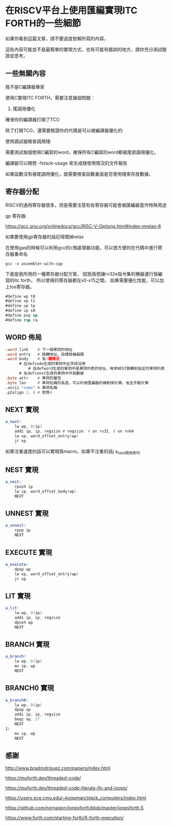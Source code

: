 * 在RISCV平台上使用匯編實現ITC FORTH的一些細節

如果你看到這篇文章，請不要過度依賴所寫的內容，

這些內容可能並不是最簡單的實現方式，也有可能有錯誤的地方，請你充分測試驗證並思考。

** 一些無關內容

我不是C編譯器專家

使用C實現ITC FORTH，需要注意幾個問題：

1. 尾調用優化

確保你的編譯器打開了TCO

除了打開TCO，還需要驗證你的代碼是可以被編譯器優化的:

使用調試器檢查調用棧:

[[file:forth-in-c-checkstackusage.png]]

[[file:forth-in-c-loop-test.png]]

需要測試每個使用C編寫的word，確保所有C編寫的word都被尾部調用優化。

編譯器可以開啓 -fstack-usage 來生成棧使用情況的文件報告

如果函數沒有被尾調用優化，就需要檢查函數裏面是否使用棧來存放數據。

** 寄存器分配 

RISCV的通用寄存器很多，但是需要注意有些寄存器可能會被匯編器當作特殊用途

gp 寄存器:

https://gcc.gnu.org/onlinedocs/gcc/RISC-V-Options.html#index-mrelax-6

如果要使用gp寄存器的話記得關掉relax

在使用gas的時候可以利用gcc的c預處理器功能，可以很方便的在代碼中進行寄存器重命名

#+BEGIN_SRC shell
gcc -x assembler-with-cpp
#+END_SRC

下面是我所用的一種寄存器分配方案，
因爲我想讓rv32e指令集的機器運行我編寫的itc forth，
所以使用的寄存器都在x0-x15之間，
如果需要優化性能，可以加上tos寄存器。

#+BEGIN_SRC asm
#define wp t0
#define xp t1
#define up tp
#define ip s0
#define psp sp
#define rsp ra
#+END_SRC

** WORD 佈局

#+BEGIN_SRC asm
  .word link    # 下一個單詞的地址
  .word entry   # 跳轉地址，目標爲機器碼
  .word body    # 有3種情況:
		# 在defcode生成的單詞中此字段沒用
	        # 在defword生成的單詞中是單詞列表的地址，用來NEST跳轉到指定的單詞列表
		# 在defconst生成的單詞中作爲數據
  .byte attr    # 單詞的屬性
  .byte len     # 單詞名稱的長度，可以利用匯編器的機制來計算，省去手動計算
  .ascii "name" # 單詞名稱
  .p2align 2, 0 # 對齊4
#+END_SRC

** NEXT 實現

#+BEGIN_SRC asm
  a_next:
	  lw wp, 0(ip)
	  addi ip, ip, regsize # regsize: 4 on rv32, 8 on rv64
	  lw xp, word_offset_entry(wp)
	  jr xp
#+END_SRC

如果注重速度的話可以實現爲macro，如果不注重的話j a_next調用即可

** NEST 實現

#+BEGIN_SRC asm
  a_nest:
	  rpush ip
	  lw ip, word_offset_body(wp)
	  NEXT
#+END_SRC

** UNNEST 實現

#+BEGIN_SRC asm
  a_unnest:
	  rpop ip
	  NEXT
#+END_SRC

** EXECUTE 實現

#+BEGIN_SRC asm
  a_execute:
	  dpop wp
	  lw xp, word_offset_entry(wp)
	  jr xp
#+END_SRC

** LIT 實現

#+BEGIN_SRC asm
  a_lit:
	  lw wp, 0(ip)
	  addi ip, ip, regsize
	  dpush wp
	  NEXT
#+END_SRC

** BRANCH 實現

#+BEGIN_SRC asm
  a_branch:
	  lw wp, 0(ip)
	  mv ip, wp
	  NEXT
#+END_SRC

** BRANCH0 實現

#+BEGIN_SRC asm
  a_branch0:
	  lw wp, 0(ip)
	  dpop xp
	  addi ip, ip, regsize
	  beqz xp, 1f
	  NEXT
  1:
	  mv ip, wp
	  NEXT
#+END_SRC



** 感謝

http://www.bradrodriguez.com/papers/index.html

https://muforth.dev/threaded-code/

https://muforth.dev/threaded-code-literals-ifs-and-loops/

https://users.ece.cmu.edu/~koopman/stack_computers/index.html

https://github.com/nornagon/jonesforth/blob/master/jonesforth.S

https://www.forth.com/starting-forth/9-forth-execution/
